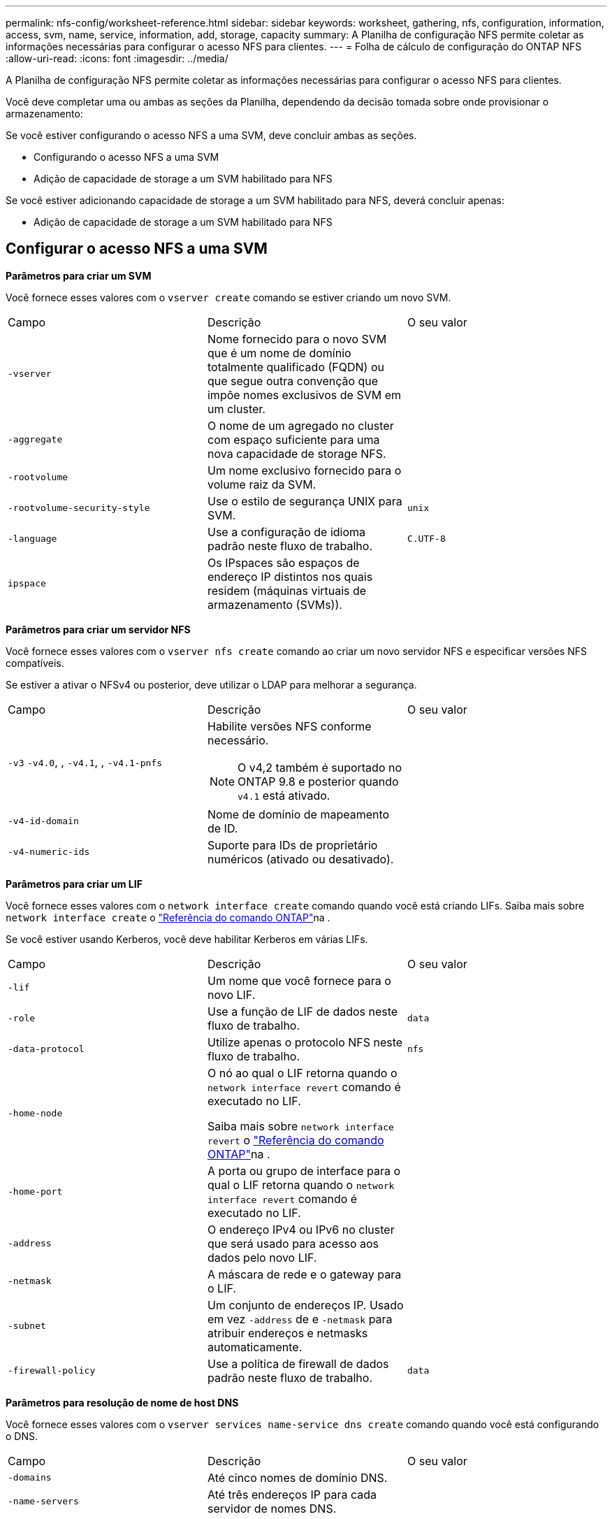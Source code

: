 ---
permalink: nfs-config/worksheet-reference.html 
sidebar: sidebar 
keywords: worksheet, gathering, nfs, configuration, information, access, svm, name, service, information, add, storage, capacity 
summary: A Planilha de configuração NFS permite coletar as informações necessárias para configurar o acesso NFS para clientes. 
---
= Folha de cálculo de configuração do ONTAP NFS
:allow-uri-read: 
:icons: font
:imagesdir: ../media/


[role="lead"]
A Planilha de configuração NFS permite coletar as informações necessárias para configurar o acesso NFS para clientes.

Você deve completar uma ou ambas as seções da Planilha, dependendo da decisão tomada sobre onde provisionar o armazenamento:

Se você estiver configurando o acesso NFS a uma SVM, deve concluir ambas as seções.

* Configurando o acesso NFS a uma SVM
* Adição de capacidade de storage a um SVM habilitado para NFS


Se você estiver adicionando capacidade de storage a um SVM habilitado para NFS, deverá concluir apenas:

* Adição de capacidade de storage a um SVM habilitado para NFS




== Configurar o acesso NFS a uma SVM

*Parâmetros para criar um SVM*

Você fornece esses valores com o `vserver create` comando se estiver criando um novo SVM.

|===


| Campo | Descrição | O seu valor 


 a| 
`-vserver`
 a| 
Nome fornecido para o novo SVM que é um nome de domínio totalmente qualificado (FQDN) ou que segue outra convenção que impõe nomes exclusivos de SVM em um cluster.
 a| 



 a| 
`-aggregate`
 a| 
O nome de um agregado no cluster com espaço suficiente para uma nova capacidade de storage NFS.
 a| 



 a| 
`-rootvolume`
 a| 
Um nome exclusivo fornecido para o volume raiz da SVM.
 a| 



 a| 
`-rootvolume-security-style`
 a| 
Use o estilo de segurança UNIX para SVM.
 a| 
`unix`



 a| 
`-language`
 a| 
Use a configuração de idioma padrão neste fluxo de trabalho.
 a| 
`C.UTF-8`



 a| 
`ipspace`
 a| 
Os IPspaces são espaços de endereço IP distintos nos quais residem (máquinas virtuais de armazenamento (SVMs)).
 a| 

|===
*Parâmetros para criar um servidor NFS*

Você fornece esses valores com o `vserver nfs create` comando ao criar um novo servidor NFS e especificar versões NFS compatíveis.

Se estiver a ativar o NFSv4 ou posterior, deve utilizar o LDAP para melhorar a segurança.

|===


| Campo | Descrição | O seu valor 


 a| 
`-v3` `-v4.0`, , `-v4.1`, , `-v4.1-pnfs`
 a| 
Habilite versões NFS conforme necessário.


NOTE: O v4,2 também é suportado no ONTAP 9.8 e posterior quando `v4.1` está ativado.
 a| 



 a| 
`-v4-id-domain`
 a| 
Nome de domínio de mapeamento de ID.
 a| 



 a| 
`-v4-numeric-ids`
 a| 
Suporte para IDs de proprietário numéricos (ativado ou desativado).
 a| 

|===
*Parâmetros para criar um LIF*

Você fornece esses valores com o `network interface create` comando quando você está criando LIFs. Saiba mais sobre `network interface create` o link:https://docs.netapp.com/us-en/ontap-cli/network-interface-create.html["Referência do comando ONTAP"^]na .

Se você estiver usando Kerberos, você deve habilitar Kerberos em várias LIFs.

|===


| Campo | Descrição | O seu valor 


 a| 
`-lif`
 a| 
Um nome que você fornece para o novo LIF.
 a| 



 a| 
`-role`
 a| 
Use a função de LIF de dados neste fluxo de trabalho.
 a| 
`data`



 a| 
`-data-protocol`
 a| 
Utilize apenas o protocolo NFS neste fluxo de trabalho.
 a| 
`nfs`



 a| 
`-home-node`
 a| 
O nó ao qual o LIF retorna quando o `network interface revert` comando é executado no LIF.

Saiba mais sobre `network interface revert` o link:https://docs.netapp.com/us-en/ontap-cli/network-interface-revert.html["Referência do comando ONTAP"^]na .
 a| 



 a| 
`-home-port`
 a| 
A porta ou grupo de interface para o qual o LIF retorna quando o `network interface revert` comando é executado no LIF.
 a| 



 a| 
`-address`
 a| 
O endereço IPv4 ou IPv6 no cluster que será usado para acesso aos dados pelo novo LIF.
 a| 



 a| 
`-netmask`
 a| 
A máscara de rede e o gateway para o LIF.
 a| 



 a| 
`-subnet`
 a| 
Um conjunto de endereços IP. Usado em vez `-address` de e `-netmask` para atribuir endereços e netmasks automaticamente.
 a| 



 a| 
`-firewall-policy`
 a| 
Use a política de firewall de dados padrão neste fluxo de trabalho.
 a| 
`data`

|===
*Parâmetros para resolução de nome de host DNS*

Você fornece esses valores com o `vserver services name-service dns create` comando quando você está configurando o DNS.

|===


| Campo | Descrição | O seu valor 


 a| 
`-domains`
 a| 
Até cinco nomes de domínio DNS.
 a| 



 a| 
`-name-servers`
 a| 
Até três endereços IP para cada servidor de nomes DNS.
 a| 

|===


== Informações do serviço de nomes

*Parâmetros para criar usuários locais*

Você fornece esses valores se estiver criando usuários locais usando o `vserver services name-service unix-user create` comando. Se você estiver configurando usuários locais carregando um arquivo contendo usuários UNIX de um identificador de recurso uniforme (URI), não será necessário especificar esses valores manualmente.

|===


|  | Nome de utilizador `(-user)` | ID de utilizador `(-id)` | ID do grupo `(-primary-gid)` | Nome completo `(-full-name)` 


 a| 
Exemplo
 a| 
johnm
 a| 
123
 a| 
100
 a| 
John Miller



 a| 
1
 a| 
 a| 
 a| 
 a| 



 a| 
2
 a| 
 a| 
 a| 
 a| 



 a| 
3
 a| 
 a| 
 a| 
 a| 



 a| 
...
 a| 
 a| 
 a| 
 a| 



 a| 
n
 a| 
 a| 
 a| 
 a| 

|===
*Parâmetros para criar grupos locais*

Você fornece esses valores se estiver criando grupos locais usando o `vserver services name-service unix-group create` comando. Se você estiver configurando grupos locais carregando um arquivo contendo grupos UNIX de um URI, não será necessário especificar esses valores manualmente.

|===


|  | Nome do grupo (`-name`) | ID do grupo (`-id`) 


 a| 
Exemplo
 a| 
Engenharia
 a| 
100



 a| 
1
 a| 
 a| 



 a| 
2
 a| 
 a| 



 a| 
3
 a| 
 a| 



 a| 
...
 a| 
 a| 



 a| 
n
 a| 
 a| 

|===
*Parâmetros para NIS*

Você fornece esses valores com o `vserver services name-service nis-domain create` comando.

[NOTE]
====
A partir de ONTAP 9.2, o campo `-nis-servers` substitui o `-servers` campo . Este novo campo pode ter um nome de host ou um endereço IP para o servidor NIS.

====
|===


| Campo | Descrição | O seu valor 


 a| 
`-domain`
 a| 
O domínio NIS que o SVM usará para pesquisas de nomes.
 a| 



 a| 
`-active`
 a| 
O servidor de domínio NIS ativo.
 a| 
`true` ou `false`



 a| 
`-servers`
 a| 
ONTAP 9.0, 9,1: Um ou mais endereços IP de servidores NIS usados pela configuração do domínio NIS.
 a| 



 a| 
`-nis-servers`
 a| 
ONTAP 9.2: Uma lista separada por vírgulas de endereços IP e nomes de host para os servidores NIS usados pela configuração do domínio.
 a| 

|===
*Parâmetros para LDAP*

Você fornece esses valores com o `vserver services name-service ldap client create` comando.

Você também precisará de um arquivo de certificado CA raiz autoassinado `.pem`.

|===
| Campo | Descrição | O seu valor 


 a| 
`-vserver`
 a| 
O nome do SVM para o qual você deseja criar uma configuração de cliente LDAP.
 a| 



 a| 
`-client-config`
 a| 
O nome atribuído para a nova configuração de cliente LDAP.
 a| 



 a| 
`-ldap-servers`
 a| 
Uma lista separada por vírgulas de endereços IP e nomes de host para os servidores LDAP.
 a| 



 a| 
`-query-timeout`
 a| 
Utilize os segundos predefinidos `3` para este fluxo de trabalho.
 a| 
`3`



 a| 
`-min-bind-level`
 a| 
O nível mínimo de autenticação BIND. A predefinição é `anonymous`. Deve ser definido como `sasl` se a assinatura e a vedação estiverem configuradas.
 a| 



 a| 
`-preferred-ad-servers`
 a| 
Um ou mais servidores preferenciais do ative Directory por endereço IP em uma lista delimitada por vírgulas.
 a| 



 a| 
`-ad-domain`
 a| 
O domínio do ative Directory.
 a| 



 a| 
`-schema`
 a| 
O modelo de esquema a ser usado. Você pode usar um esquema padrão ou personalizado.
 a| 



 a| 
`-port`
 a| 
Utilize a porta de servidor LDAP predefinida `389` para este fluxo de trabalho.
 a| 
`389`



 a| 
`-bind-dn`
 a| 
O nome distinto do usuário Bind.
 a| 



 a| 
`-base-dn`
 a| 
A base distinguiu o nome. O padrão é `""` (root).
 a| 



 a| 
`-base-scope`
 a| 
Use o escopo de pesquisa base padrão `subnet` para esse fluxo de trabalho.
 a| 
`subnet`



 a| 
`-session-security`
 a| 
Ativa a assinatura ou assinatura LDAP e a vedação. A predefinição é `none`.
 a| 



 a| 
`-use-start-tls`
 a| 
Ativa LDAP em TLS. A predefinição é `false`.
 a| 

|===
*Parâmetros para autenticação Kerberos*

Você fornece esses valores com o `vserver nfs kerberos realm create` comando. Alguns dos valores serão diferentes dependendo se você usa o Microsoft ative Directory como um servidor KDC (Key Distribution Center), ou MIT ou outro servidor KDC UNIX.

|===


| Campo | Descrição | O seu valor 


 a| 
`-vserver`
 a| 
O SVM que se comunicará com o KDC.
 a| 



 a| 
`-realm`
 a| 
O Reino Kerberos.
 a| 



 a| 
`-clock-skew`
 a| 
Desvio de relógio permitido entre clientes e servidores.
 a| 



 a| 
`-kdc-ip`
 a| 
Endereço IP KDC.
 a| 



 a| 
`-kdc-port`
 a| 
Número da porta KDC.
 a| 



 a| 
`-adserver-name`
 a| 
Apenas Microsoft KDC: Nome do servidor DE ANÚNCIOS.
 a| 



 a| 
`-adserver-ip`
 a| 
Apenas Microsoft KDC: Endereço IP do servidor DE ANÚNCIOS.
 a| 



 a| 
`-adminserver-ip`
 a| 
UNIX KDC apenas: Endereço IP do servidor de administração.
 a| 



 a| 
`-adminserver-port`
 a| 
UNIX KDC apenas: Número da porta do servidor de administração.
 a| 



 a| 
`-passwordserver-ip`
 a| 
UNIX KDC apenas: Endereço IP do servidor de senha.
 a| 



 a| 
`-passwordserver-port`
 a| 
UNIX KDC apenas: Porta do servidor de senha.
 a| 



 a| 
`-kdc-vendor`
 a| 
Fornecedor de KDC.
 a| 
Clique `Microsoft` em `Other` OK



 a| 
`-comment`
 a| 
Quaisquer comentários desejados.
 a| 

|===
Você fornece esses valores com o `vserver nfs kerberos interface enable` comando.

|===


| Campo | Descrição | O seu valor 


 a| 
`-vserver`
 a| 
O nome do SVM para o qual você deseja criar uma configuração Kerberos.
 a| 



 a| 
`-lif`
 a| 
O LIF de dados no qual você ativará o Kerberos. Você pode ativar o Kerberos em várias LIFs.
 a| 



 a| 
`-spn`
 a| 
O nome do princípio de serviço (SPN)
 a| 



 a| 
`-permitted-enc-types`
 a| 
Os tipos de criptografia permitidos para Kerberos sobre NFS; `aes-256` são recomendados, dependendo dos recursos do cliente.
 a| 



 a| 
`-admin-username`
 a| 
As credenciais do administrador do KDC para recuperar a chave secreta do SPN diretamente do KDC. É necessária uma palavra-passe
 a| 



 a| 
`-keytab-uri`
 a| 
O arquivo keytab do KDC que contém a chave SPN se você não tiver credenciais de administrador KDC.
 a| 



 a| 
`-ou`
 a| 
A unidade organizacional (ou) sob a qual a conta de servidor do Microsoft ative Directory será criada quando você ativar o Kerberos usando um realm para o Microsoft KDC.
 a| 

|===


== Adição de capacidade de storage a um SVM habilitado para NFS

*Parâmetros para criar políticas e regras de exportação*

Você fornece esses valores com o `vserver export-policy create` comando.

|===


| Campo | Descrição | O seu valor 


 a| 
`-vserver`
 a| 
O nome do SVM que hospedará o novo volume.
 a| 



 a| 
`-policyname`
 a| 
Um nome fornecido para uma nova política de exportação.
 a| 

|===
Você fornece esses valores para cada regra com o `vserver export-policy rule create` comando.

|===


| Campo | Descrição | O seu valor 


 a| 
`-clientmatch`
 a| 
Especificação de correspondência do cliente.
 a| 



 a| 
`-ruleindex`
 a| 
Posição da regra de exportação na lista de regras.
 a| 



 a| 
`-protocol`
 a| 
Use NFS neste fluxo de trabalho.
 a| 
`nfs`



 a| 
`-rorule`
 a| 
Método de autenticação para acesso somente leitura.
 a| 



 a| 
`-rwrule`
 a| 
Método de autenticação para acesso de leitura e gravação.
 a| 



 a| 
`-superuser`
 a| 
Método de autenticação para acesso de superusuário.
 a| 



 a| 
`-anon`
 a| 
ID de usuário para o qual usuários anônimos são mapeados.
 a| 

|===
Você deve criar uma ou mais regras para cada política de exportação.

|===


| `*-ruleindex*` | `*-clientmatch*` | `*-rorule*` | `*-rwrule*` | `*-superuser*` | `*-anon*` 


 a| 
Exemplos
 a| 
0,0.0,0/0
 a| 
qualquer
 a| 
krb5
 a| 
sistema
 a| 
65534



 a| 
1
 a| 
 a| 
 a| 
 a| 
 a| 



 a| 
2
 a| 
 a| 
 a| 
 a| 
 a| 



 a| 
3
 a| 
 a| 
 a| 
 a| 
 a| 



 a| 
...
 a| 
 a| 
 a| 
 a| 
 a| 



 a| 
n
 a| 
 a| 
 a| 
 a| 
 a| 

|===
*Parâmetros para criar um volume*

Você fornece esses valores com o `volume create` comando se estiver criando um volume em vez de uma qtree.

|===


| Campo | Descrição | O seu valor 


 a| 
`-vserver`
 a| 
Nome de uma SVM nova ou existente que hospedará o novo volume.
 a| 



 a| 
`-volume`
 a| 
Um nome descritivo exclusivo que você fornece para o novo volume.
 a| 



 a| 
`-aggregate`
 a| 
O nome de um agregado no cluster com espaço suficiente para o novo volume NFS.
 a| 



 a| 
`-size`
 a| 
Um número inteiro fornecido para o tamanho do novo volume.
 a| 



 a| 
`-user`
 a| 
Nome ou ID do usuário que é definido como o proprietário da raiz do volume.
 a| 



 a| 
`-group`
 a| 
Nome ou ID do grupo definido como o proprietário da raiz do volume.
 a| 



 a| 
`--security-style`
 a| 
Use o estilo de segurança UNIX para este fluxo de trabalho.
 a| 
`unix`



 a| 
`-junction-path`
 a| 
Localização sob a raiz (/) onde o novo volume deve ser montado.
 a| 



 a| 
`-export-policy`
 a| 
Se estiver a planear utilizar uma política de exportação existente, pode introduzir o respetivo nome quando criar o volume.
 a| 

|===
*Parâmetros para criar uma qtree*

Você fornece esses valores com o `volume qtree create` comando se estiver criando uma qtree em vez de um volume.

|===


| Campo | Descrição | O seu valor 


 a| 
`-vserver`
 a| 
O nome do SVM no qual reside o volume que contém a qtree.
 a| 



 a| 
`-volume`
 a| 
O nome do volume que conterá a nova qtree.
 a| 



 a| 
`-qtree`
 a| 
Um nome descritivo exclusivo que você fornece para a nova qtree, 64 carateres ou menos.
 a| 



 a| 
`-qtree-path`
 a| 
O argumento de caminho de qtree no formato `/vol/_volume_name/qtree_name_\>` pode ser especificado em vez de especificar volume e qtree como argumentos separados.
 a| 



 a| 
`-unix-permissions`
 a| 
Opcional: As permissões UNIX para a qtree.
 a| 



 a| 
`-export-policy`
 a| 
Se você estiver planejando usar uma política de exportação existente, poderá inserir seu nome ao criar a qtree.
 a| 

|===
.Informações relacionadas
* https://docs.netapp.com/us-en/ontap-cli/["Referência do comando ONTAP"^]

